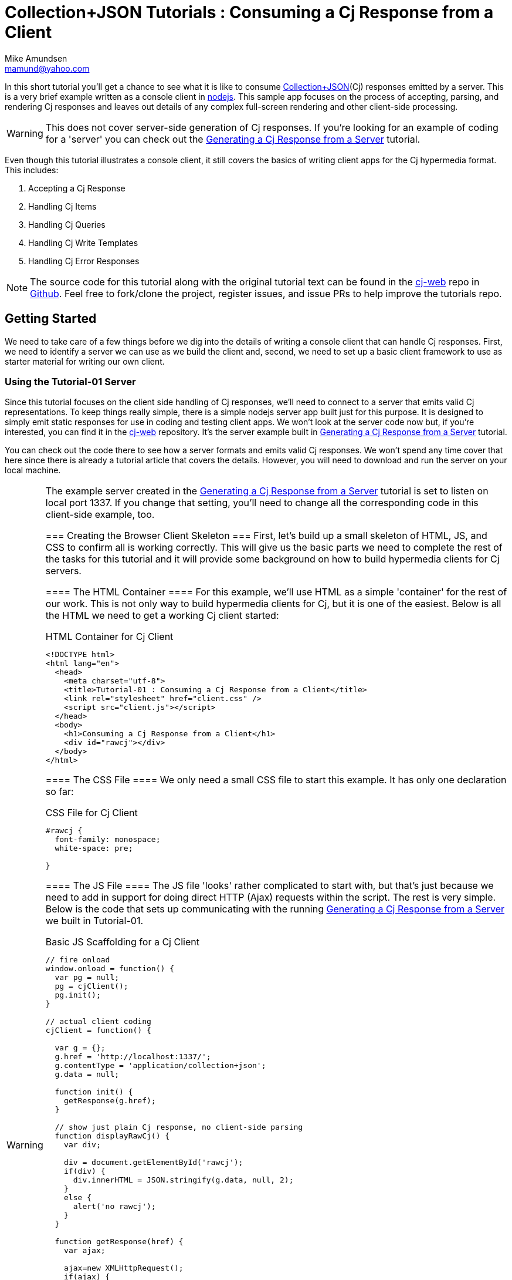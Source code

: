 ////
2013-10 mamund : source file for tutorials
////

= Collection+JSON Tutorials : Consuming a Cj Response from a Client
:Author: Mike Amundsen
:Email: mamund@yahoo.com

In this short tutorial you'll get a chance to see what it is like to 
consume http://amundsen.com/media-types/collection/[Collection+JSON](Cj) 
responses emitted by a server. This is a very brief example
written as a console client in http://nodejs.org[nodejs]. This sample app focuses
on the process of accepting, parsing, and rendering Cj responses and
leaves out details of any complex full-screen rendering and other
client-side processing.

[WARNING]
============
This does not cover server-side generation of Cj responses. If you're
looking for an example of coding for a 'server' you can check out
the http://amundsen.com/media-types/tutorials/collection/tutorial-01.html[Generating 
a Cj Response from a Server] tutorial.
============

Even though this tutorial illustrates a console client, it still covers the
basics of writing client apps for the Cj hypermedia format. This includes:

 . Accepting a Cj Response
 . Handling Cj Items
 . Handling Cj Queries
 . Handling Cj Write Templates
 . Handling Cj Error Responses

[NOTE]
=================
The source code for this tutorial along with the original tutorial text
can be found in the http://github.com/collection-json/cj-web[cj-web]
repo in http://github.com[Github]. Feel free to fork/clone the project, 
register issues, and issue PRs to help improve the tutorials repo.
=================

== Getting Started ==
We need to take care of a few things before we dig into the details of 
writing a console client that can handle Cj responses. First, we need to
identify a server we can use as we build the client and, second, we need to
set up a basic client framework to use as starter material for writing our
own client.

=== Using the Tutorial-01 Server ===
Since this tutorial focuses on the client side handling of Cj responses, we'll
need to connect to a server that emits valid Cj representations. To keep things
really simple, there is a simple nodejs server app built just for this purpose.
It is designed to simply emit static responses for use in coding and testing
client apps. We won't look at the server code now but, if you're interested, 
you can find it in the http://github.com/collection-json/cj-web[cj-web] 
repository. It's the server example built in 
http://amundsen.com/media-types/tutorials/collection/tutorial-01.html[Generating 
a Cj Response from a Server] tutorial.

You can check out the code there to see how a server formats and emits valid
Cj responses. We won't spend any time cover that here since there is already
a tutorial article that covers the details. However, you will need to download
and run the server on your local machine. 

[WARNING]
==========
The example server created in the http://amundsen.com/media-types/tutorials/collection/tutorial-01.html[Generating 
a Cj Response from a Server] tutorial is set to listen on local port 1337. 
If you change that setting, you'll need to change all the corresponding code in 
this client-side example, too.
===========

=== Creating the Browser Client Skeleton ===
First, let's build up a small skeleton of HTML, JS, and CSS to confirm all is working correctly.
This will give us the basic parts we need to complete the rest of the tasks for this tutorial and
it will provide some background on how to build hypermedia clients for Cj servers.

==== The HTML Container ====
For this example, we'll use HTML as a simple 'container' for the rest of our work. This is not only 
way to build hypermedia clients for Cj, but it is one of the easiest. Below is all the HTML we need
to get a working Cj client started:

.HTML Container for Cj Client
----
<!DOCTYPE html>
<html lang="en">
  <head>
    <meta charset="utf-8">
    <title>Tutorial-01 : Consuming a Cj Response from a Client</title>
    <link rel="stylesheet" href="client.css" />
    <script src="client.js"></script>
  </head>
  <body>
    <h1>Consuming a Cj Response from a Client</h1>
    <div id="rawcj"></div>
  </body>
</html>
----

==== The CSS File ====
We only need a small CSS file to start this example. It has only one declaration so far:

.CSS File for Cj Client
----
#rawcj {
  font-family: monospace;
  white-space: pre;

}
----

==== The JS File ====
The JS file 'looks' rather complicated to start with, but that's just because we need to add in
support for doing direct HTTP (Ajax) requests within the script. The rest is very simple. Below is the
code that sets up communicating with the running http://amundsen.com/media-types/tutorials/collection/tutorial-01.html[Generating 
a Cj Response from a Server] we built in Tutorial-01. 

.Basic JS Scaffolding for a Cj Client
----
// fire onload
window.onload = function() {
  var pg = null;
  pg = cjClient();
  pg.init();
}

// actual client coding
cjClient = function() {

  var g = {};
  g.href = 'http://localhost:1337/';
  g.contentType = 'application/collection+json';
  g.data = null;
  
  function init() {
    getResponse(g.href);
  }

  // show just plain Cj response, no client-side parsing
  function displayRawCj() {
    var div;
    
    div = document.getElementById('rawcj');
    if(div) {
      div.innerHTML = JSON.stringify(g.data, null, 2);
    }
    else {
      alert('no rawcj');
    }
  }  
  
  function getResponse(href) {
    var ajax;

    ajax=new XMLHttpRequest();
    if(ajax) {
      ajax.onreadystatechange = function(){processResponse(ajax);};
      ajax.open('get',href,false);
      ajax.send(null);
    }   
  }
  
  function processResponse(ajax) {
    if(ajax.readyState==4 || ajax.readyState==='complete') {
      if(ajax.status===200 || ajax.status===204) {
        g.data = JSON.parse(ajax.responseText);
        displayRawCj();
      }
      else {
        alert('*** ERROR: '+ajax.status+'\n'+ajax.statusText);
      }
    }
  }
  
  // register events and return
  var that = {};
  that.init = init;
  return that;

}
----

Note that the code does only a couple things:

 . Establish shared variables including the starting URL and the media type identifier to use with requests.
 . Upon start up, perform a `getResponse()` operation to get a Cj representation from the server.
 . The Ajax call registers the `processResponse()` routine in order to handle the (eventual) server response.
 . The `DisplayRawCj()` routine is used to simply echo the server response into a single `DIV` tag on the screen.
 
This is a simple way to test all the `plumbing' for the page; just to make sure all is working fine before we
step into the details of handling Cj responses. With this accomplished, we can start working a more complete and visually interesting hypermedia client for Cj responses.

== Accepting A Cj Response ==
TK 

== Handling Cj Items ==
TK 

== Handling Cj Queries ==
TK 

== Handling Cj Write Templates ==
TK 

== Handling Cj Error Responses ==
TK 

== Summary ==
TK 

